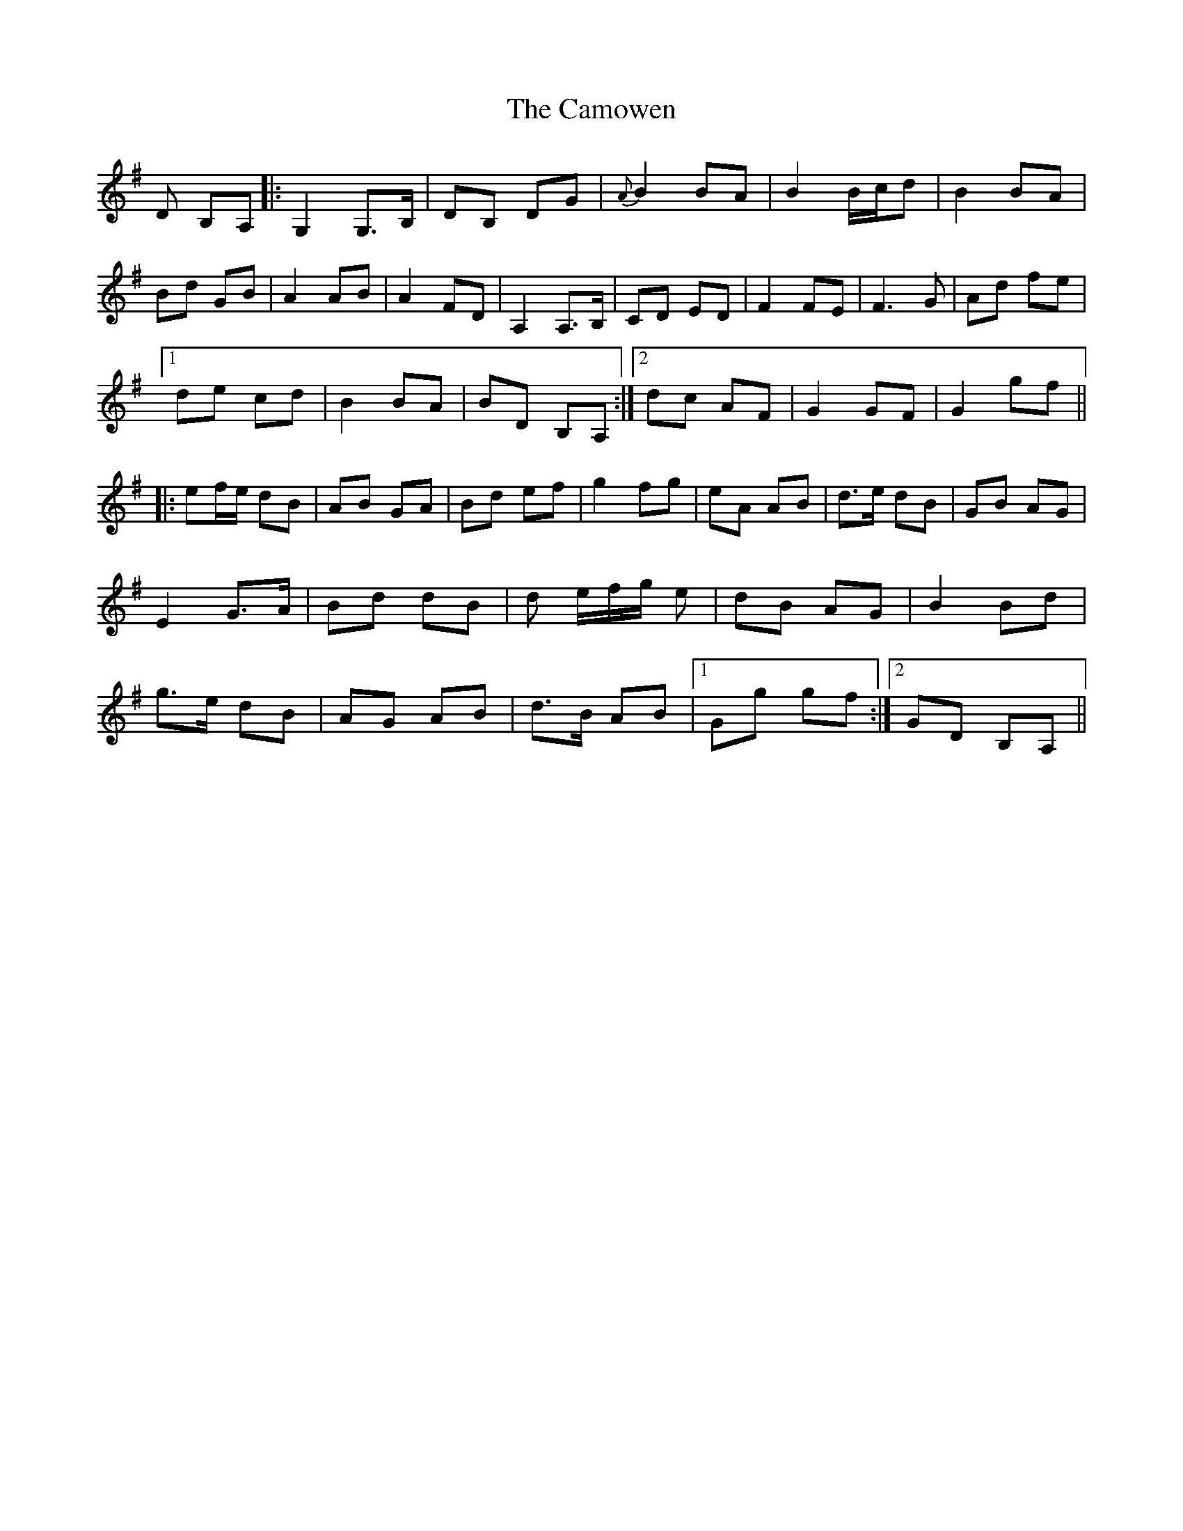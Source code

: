 X: 5948
T: Camowen, The
R: march
M: 
K: Gmajor
D B,A,|:G,2 G,>B,|DB, DG|{A}B2 BA|B2 B/c/d|B2 BA|
Bd GB|A2 AB|A2 FD|A,2 A,>B,|c,D ED|F2 FE|F3 G|Ad fe|
[1de cd|B2 BA|BD B,A,:|2 dc AF|G2 GF|G2 gf||
|:ef/e/ dB|AB GA|Bd ef|g2 fg|eA AB|d>e dB|GB AG|
E2 G>A|Bd dB|d e/f/g/ e|dB AG|B2 Bd|
g>e dB|AG AB|d>B AB|1 Gg gf:|2 GD B,A,||

